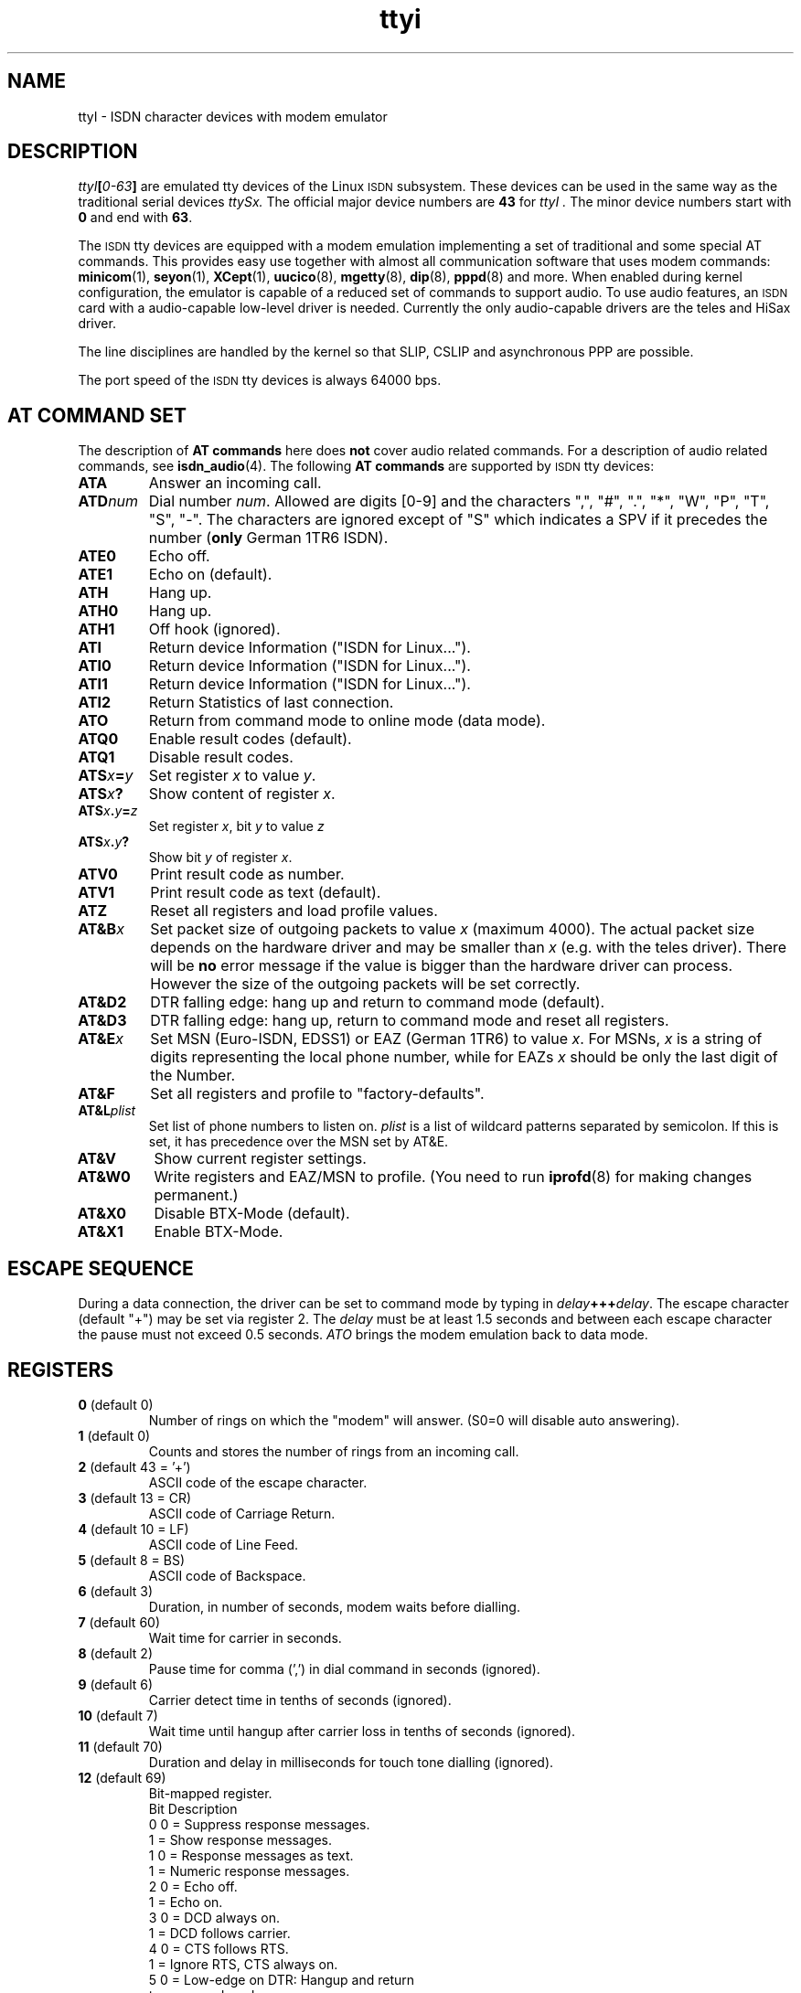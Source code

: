 .\" $Id: ttyI.man.in,v 1.11 2002/01/31 18:52:12 paul Exp $
.\"
.\" CHECKIN $Date: 2002/01/31 18:52:12 $
.\"
.\" Process this file with
.\" groff -man -Tascii ttyI.4 for ASCII output, or
.\" groff -man -Tps ttyI.4 for PostScript output
.\"
.TH ttyi 4 "2002/01/31" "ISDN 4 Linux 3.12" "Special files"
.SH NAME
ttyI \- ISDN character devices with modem emulator
.SH DESCRIPTION
.IB ttyI [ 0-63 ]
are emulated tty devices of the Linux
.SM ISDN
subsystem.
These devices can be used in the same way as the traditional serial
devices
.IR ttySx.
The official major device numbers are
.B 43
for
.I ttyI .
The minor device numbers start with
.B 0
and end with
.BR 63 .

The
.SM ISDN
tty devices are equipped with a modem emulation implementing a set of
traditional and some special AT commands. This provides easy use
together with almost all communication software that uses modem
commands:
.BR minicom (1),
.BR seyon (1),
.BR XCept (1),
.BR uucico (8),
.BR mgetty (8),
.BR dip (8),
.BR pppd (8)
and more. When enabled during kernel configuration, the emulator
is capable of a reduced set of commands to support audio. To use
audio features, an
.SM ISDN
card with a audio-capable low-level driver is needed. Currently
the only audio-capable drivers are the teles and HiSax driver.

The line disciplines are handled by the kernel so that SLIP,
CSLIP and asynchronous PPP are possible.

The port speed of the
.SM ISDN
tty devices is always 64000 bps.

.SH AT COMMAND SET
The description of
.B AT commands
here does
.B not
cover audio related commands. For a description of audio related commands,
see
.BR isdn_audio (4).
The following 
.B AT commands
are supported by
.SM ISDN
tty devices:
.TP
.B ATA
Answer an incoming call.
.TP
.BI ATD num
.RI "Dial number " num .
Allowed are digits [0-9] and the characters
",", "#", ".", "*", "W", "P", "T", "S", "-". The characters are
ignored except of "S" which indicates a SPV if it precedes the
number
.RB ( only
German 1TR6 ISDN).
.TP
.B ATE0
Echo off.
.TP
.B ATE1
Echo on (default).
.TP
.B ATH
Hang up.
.TP
.B ATH0
Hang up.
.TP
.B ATH1
Off hook (ignored).
.TP 
.B ATI
Return device Information ("ISDN for Linux...").
.TP 
.B ATI0
Return device Information ("ISDN for Linux...").
.TP 
.B ATI1
Return device Information ("ISDN for Linux...").
.TP
.B ATI2
Return Statistics of last connection.
.TP
.B ATO
Return from command mode to online mode (data mode).
.TP
.B ATQ0
Enable result codes (default).
.TP
.B ATQ1
Disable result codes.
.TP
.BI ATS x = y
.RI "Set register " x " to value " y .
.TP
.BI ATS x ?
.RI "Show content of register " x .
.TP
.BI ATS x . y = z
.RI "Set register " x ", bit " y " to value " z
.TP
.BI ATS x . y ?
.RI "Show bit " y " of register " x .
.TP
.B ATV0
Print result code as number.
.TP
.B ATV1
Print result code as text (default).
.TP
.B ATZ
Reset all registers and load profile values.
.TP
.BI AT&B x
Set packet size of outgoing packets to value
.I x
(maximum 4000). The actual packet size depends on the hardware
driver and may be smaller than
.I x
(e.g. with the teles driver). There will be
.B no
error message if the value is bigger than the hardware driver
can process. However the size of the outgoing packets will be
set correctly.
.TP
.B AT&D2
DTR falling edge: hang up and return to command mode (default).
.TP
.B AT&D3
DTR falling edge: hang up, return to command mode and reset all
registers.
.TP
.BI AT&E x
Set MSN (Euro-ISDN, EDSS1) or EAZ (German 1TR6) to value
.IR  x .
For MSNs,
.I x
is a string of digits representing the local phone number, while for EAZs
.I x
should be only the last digit of the Number.
.TP
.B AT&F
Set all registers and profile to "factory-defaults".
.TP
.BI AT&L plist
Set list of phone numbers to listen on.
.I plist
is a list of wildcard patterns separated by semicolon. If this is
set, it has precedence over the MSN set by AT&E.
.TP
.B AT&V
Show current register settings.
.TP
.B AT&W0
Write registers and EAZ/MSN to profile. (You need to run
.BR iprofd (8)
for making changes permanent.)
.TP
.B AT&X0
Disable BTX-Mode (default).
.TP
.B AT&X1
Enable BTX-Mode.
.SH ESCAPE SEQUENCE
During a data connection, the driver can be set to command mode by
typing in
.IB delay +++ delay\c
.RB .
The escape character (default "+") may be set via register 2. The
.I delay
must be at least 1.5 seconds and between each escape
character the pause must not exceed 0.5 seconds.
.I
ATO
brings the modem emulation back to data mode.
.SH REGISTERS
.TP
.BR 0 " (default 0)"
Number of rings on which the "modem" will answer. (S0=0 will
disable auto answering).
.TP
.BR 1 " (default 0)"
Counts and stores the number of rings from an incoming call.
.TP
.BR 2 " (default 43 = '+')"
ASCII code of the escape character.
.TP
.BR 3 " (default 13 = CR)"
ASCII code of Carriage Return.
.TP
.BR 4 " (default 10 = LF)"
ASCII code of Line Feed.
.TP
.BR 5 " (default 8 = BS)"
ASCII code of Backspace.
.TP
.BR 6 " (default 3)"
Duration, in number of seconds, modem waits before dialling.
.TP
.BR 7 " (default 60)"
Wait time for carrier in seconds.
.TP
.BR 8 " (default 2)"
Pause time for comma (',') in dial command in seconds (ignored).
.TP
.BR 9 " (default 6)"
Carrier detect time in tenths of seconds (ignored).
.TP
.BR 10 " (default 7)"
Wait time until hangup after carrier loss in tenths of seconds
(ignored).
.TP
.BR 11 " (default 70)
Duration and delay in milliseconds for touch tone dialling
(ignored).
.TP
.BR 12 " (default 69)
Bit-mapped register.
.br
Bit	Description
.br
0	0 = Suppress response messages.
.br
	1 = Show response messages.
.br
1	0 = Response messages as text.
.br
	1 = Numeric response messages.
.br
2	0 = Echo off.
.br
	1 = Echo on.
.br
3	0 = DCD always on.
.br
	1 = DCD follows carrier.
.br
4	0 = CTS follows RTS.
.br
	1 = Ignore RTS, CTS always on.
.br
5	0 = Low-edge on DTR: Hangup and return
.br
		to command mode.
.br
	1 = Same as 0 but also resets all
.br
		registers.
.br
6	0 = DSR always on.
.br
	1 = DSR on only if channel is available.
.br
7	0 = Cisco-PPP-flag-hack off.
.br
	1 = Cisco-PPP-flag-hack on.
.TP
.BR 13 " (default 4)"
Bit-mapped register.
.br
Bit	Description
.br
0	0 = Use delayed sending of data.
.br
	1 = Immediately send data.
.br
1	0 = T.70 protocol off.
.br
	1 = T.70 protocol on.
.br
2	0 = Don't hangup on DTR low.
.br
	1 = Hangup on DTR low.
.br
3	0 = Standard response messages.
.br
	1 = Extended response messages.
.br
4	0 = CALLER NUMBER before every RING.
.br
	1 = CALLER NUMBER after first RING.
.br
5	0 = Disable extended T.70 protocol.
.br
	1 = Enable extended T.70 protocol.
.br
6	0 = Disable RUNG message.
.br
	1 = RUNG on cancelled incoming call.
.br
7	0 = Disable display messages from net.
.br
	1 = Enable disable messages from net.
.TP
.BR 14 " (default 0)
Layer-2 protocol.
.br
 0 = X75/LAPB with I-frames.
.br
 1 = X75/LAPB with UI-frames.
.br
 2 = X75/LAPB with BUI-frames.
.br
 3 = HDLC.
.br
 4 = TRANSPARENT.
.br
10 = Analog Modem. (only if hardware supports this)
.br
11 = Fax G3. (only if hardware supports this)
.TP
.BR 15 " (default 0)"
Layer-3 protocol.
.br
0 = transparent
.br
1 = transparent with audio features (e.g. DSP)
.br
2 = Fax G3
.TP
.BR 16 " (default 250)"
Outgoing packet size / 16.
.TP
.B 17
reserved.
.TP
.BR 18 " (default 4)"
Service-Octet-1 to accept or to be used on dial out.
.br
Bit-mapped register.
.br
Bit	Description
.br
0	Service 1 (audio) when set.
.br
1	Service 5 (BTX) when set.
.br
2	Service 7 (data) when set.
.br
.RS
.HP
Note:
It is possible to set more than one bit. In this case, on outgoing
calls, the most significant 1-bit is chosen to select the outgoing
service octet. On incoming calls the selected services are accepted,
contents of register 14 is ignored and the Layer-2-protocol is
automatically set with the following values to match the service
of the incoming call:
.RS
.TP
.RI "Incoming service " audio " (Reg. 20.0 = 1)"
L2-protocol is set to 4 (TRANSPARENT).
.TP
.RI "Incoming service " BTX " (Reg. 20.1 = 1)"
L2-protocol is set to 0 (X75/LAPB with I-frames).
.TP
.RI "Incoming service " date " (Reg. 20.2 = 1)"
L2-protocol is set to 0 (X75/LAPB with I-frames).
.RE
.RE
.TP
.BR 19 " (default 0)"
Service-Octet-2 (ignored when using EDSS1).
.TP
.BR 20 " (read only)"
Service-Octet-1 of last incoming call. This bit-mapped register is set
on incoming call (during RING). Mapping is the same like register 18.
.TP
.BR 21 " (read only)"
Bit-mapped register. Set on incoming call (during RING) to the
value of octet 3 of calling party number Information Element (Numbering plan).
See section
.BR 4.5.10 " of " "ITU Q.931" .
.TP
.BR 22 " (read only)"
Bit-mapped register. Set on incoming call (during RING) to the
value of octet 3a of calling party number Information Element (Screening info).
See section
.BR 4.5.10 " of " "ITU Q.931" .
.TP
.BR 23 " (default 0)"
Bit-mapped register.
.br
Bit	Description
.br
0	0 = Disable CPN extended RING.
.br
	1 = Enable CPN extended RING.
.br
1	0 = Disable CPN extended FCON.
.br
	1 = Enable CPN extended FCON.
.TP
.SH NOTE
There used also be
.I cui
devices (major device number 44), but since the
.I cua
devices for regular tty devices are no longer supported in the kernel,
these are also no longer supported for ISDN4linux.

.SH AUTHOR
Fritz Elfert <fritz@isdn4linux.de>
.br
modified by Paul Slootman <paul@isdn4linux.de>

.SH SEE ALSO
.BR icnctrl "(8), " telesctrl "(8), " isdninfo "(4), " isdn_audio "(4), "
.BR isdnctrl (8).
